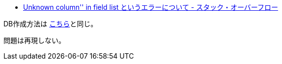 * https://ja.stackoverflow.com/q/82718/2808[Unknown column&#39;&#39; in field list というエラーについて - スタック・オーバーフロー]

DB作成方法は https://github.com/yukihane/hello-java/tree/master/spring/mysql-timezone-example[こちら]と同じ。 

問題は再現しない。
